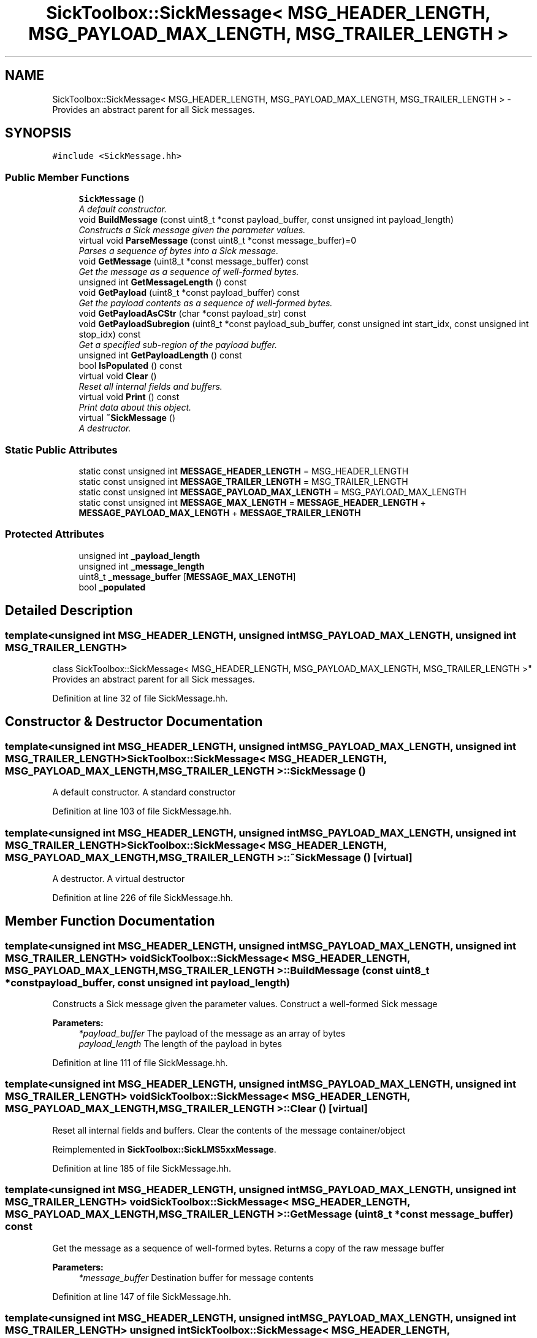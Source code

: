 .TH "SickToolbox::SickMessage< MSG_HEADER_LENGTH, MSG_PAYLOAD_MAX_LENGTH, MSG_TRAILER_LENGTH >" 3 "Fri May 22 2020" "Autoware_Doxygen" \" -*- nroff -*-
.ad l
.nh
.SH NAME
SickToolbox::SickMessage< MSG_HEADER_LENGTH, MSG_PAYLOAD_MAX_LENGTH, MSG_TRAILER_LENGTH > \- Provides an abstract parent for all Sick messages\&.  

.SH SYNOPSIS
.br
.PP
.PP
\fC#include <SickMessage\&.hh>\fP
.SS "Public Member Functions"

.in +1c
.ti -1c
.RI "\fBSickMessage\fP ()"
.br
.RI "\fIA default constructor\&. \fP"
.ti -1c
.RI "void \fBBuildMessage\fP (const uint8_t *const payload_buffer, const unsigned int payload_length)"
.br
.RI "\fIConstructs a Sick message given the parameter values\&. \fP"
.ti -1c
.RI "virtual void \fBParseMessage\fP (const uint8_t *const message_buffer)=0"
.br
.RI "\fIParses a sequence of bytes into a Sick message\&. \fP"
.ti -1c
.RI "void \fBGetMessage\fP (uint8_t *const message_buffer) const "
.br
.RI "\fIGet the message as a sequence of well-formed bytes\&. \fP"
.ti -1c
.RI "unsigned int \fBGetMessageLength\fP () const "
.br
.ti -1c
.RI "void \fBGetPayload\fP (uint8_t *const payload_buffer) const "
.br
.RI "\fIGet the payload contents as a sequence of well-formed bytes\&. \fP"
.ti -1c
.RI "void \fBGetPayloadAsCStr\fP (char *const payload_str) const "
.br
.ti -1c
.RI "void \fBGetPayloadSubregion\fP (uint8_t *const payload_sub_buffer, const unsigned int start_idx, const unsigned int stop_idx) const "
.br
.RI "\fIGet a specified sub-region of the payload buffer\&. \fP"
.ti -1c
.RI "unsigned int \fBGetPayloadLength\fP () const "
.br
.ti -1c
.RI "bool \fBIsPopulated\fP () const "
.br
.ti -1c
.RI "virtual void \fBClear\fP ()"
.br
.RI "\fIReset all internal fields and buffers\&. \fP"
.ti -1c
.RI "virtual void \fBPrint\fP () const "
.br
.RI "\fIPrint data about this object\&. \fP"
.ti -1c
.RI "virtual \fB~SickMessage\fP ()"
.br
.RI "\fIA destructor\&. \fP"
.in -1c
.SS "Static Public Attributes"

.in +1c
.ti -1c
.RI "static const unsigned int \fBMESSAGE_HEADER_LENGTH\fP = MSG_HEADER_LENGTH"
.br
.ti -1c
.RI "static const unsigned int \fBMESSAGE_TRAILER_LENGTH\fP = MSG_TRAILER_LENGTH"
.br
.ti -1c
.RI "static const unsigned int \fBMESSAGE_PAYLOAD_MAX_LENGTH\fP = MSG_PAYLOAD_MAX_LENGTH"
.br
.ti -1c
.RI "static const unsigned int \fBMESSAGE_MAX_LENGTH\fP = \fBMESSAGE_HEADER_LENGTH\fP + \fBMESSAGE_PAYLOAD_MAX_LENGTH\fP + \fBMESSAGE_TRAILER_LENGTH\fP"
.br
.in -1c
.SS "Protected Attributes"

.in +1c
.ti -1c
.RI "unsigned int \fB_payload_length\fP"
.br
.ti -1c
.RI "unsigned int \fB_message_length\fP"
.br
.ti -1c
.RI "uint8_t \fB_message_buffer\fP [\fBMESSAGE_MAX_LENGTH\fP]"
.br
.ti -1c
.RI "bool \fB_populated\fP"
.br
.in -1c
.SH "Detailed Description"
.PP 

.SS "template<unsigned int MSG_HEADER_LENGTH, unsigned int MSG_PAYLOAD_MAX_LENGTH, unsigned int MSG_TRAILER_LENGTH>
.br
class SickToolbox::SickMessage< MSG_HEADER_LENGTH, MSG_PAYLOAD_MAX_LENGTH, MSG_TRAILER_LENGTH >"
Provides an abstract parent for all Sick messages\&. 
.PP
Definition at line 32 of file SickMessage\&.hh\&.
.SH "Constructor & Destructor Documentation"
.PP 
.SS "template<unsigned int MSG_HEADER_LENGTH, unsigned int MSG_PAYLOAD_MAX_LENGTH, unsigned int MSG_TRAILER_LENGTH> \fBSickToolbox::SickMessage\fP< MSG_HEADER_LENGTH, MSG_PAYLOAD_MAX_LENGTH, MSG_TRAILER_LENGTH >::\fBSickMessage\fP ()"

.PP
A default constructor\&. A standard constructor 
.PP
Definition at line 103 of file SickMessage\&.hh\&.
.SS "template<unsigned int MSG_HEADER_LENGTH, unsigned int MSG_PAYLOAD_MAX_LENGTH, unsigned int MSG_TRAILER_LENGTH> \fBSickToolbox::SickMessage\fP< MSG_HEADER_LENGTH, MSG_PAYLOAD_MAX_LENGTH, MSG_TRAILER_LENGTH >::~\fBSickMessage\fP ()\fC [virtual]\fP"

.PP
A destructor\&. A virtual destructor 
.PP
Definition at line 226 of file SickMessage\&.hh\&.
.SH "Member Function Documentation"
.PP 
.SS "template<unsigned int MSG_HEADER_LENGTH, unsigned int MSG_PAYLOAD_MAX_LENGTH, unsigned int MSG_TRAILER_LENGTH> void \fBSickToolbox::SickMessage\fP< MSG_HEADER_LENGTH, MSG_PAYLOAD_MAX_LENGTH, MSG_TRAILER_LENGTH >::BuildMessage (const uint8_t *const payload_buffer, const unsigned int payload_length)"

.PP
Constructs a Sick message given the parameter values\&. Construct a well-formed Sick message
.PP
\fBParameters:\fP
.RS 4
\fI*payload_buffer\fP The payload of the message as an array of bytes 
.br
\fIpayload_length\fP The length of the payload in bytes 
.RE
.PP

.PP
Definition at line 111 of file SickMessage\&.hh\&.
.SS "template<unsigned int MSG_HEADER_LENGTH, unsigned int MSG_PAYLOAD_MAX_LENGTH, unsigned int MSG_TRAILER_LENGTH> void \fBSickToolbox::SickMessage\fP< MSG_HEADER_LENGTH, MSG_PAYLOAD_MAX_LENGTH, MSG_TRAILER_LENGTH >::Clear ()\fC [virtual]\fP"

.PP
Reset all internal fields and buffers\&. Clear the contents of the message container/object 
.PP
Reimplemented in \fBSickToolbox::SickLMS5xxMessage\fP\&.
.PP
Definition at line 185 of file SickMessage\&.hh\&.
.SS "template<unsigned int MSG_HEADER_LENGTH, unsigned int MSG_PAYLOAD_MAX_LENGTH, unsigned int MSG_TRAILER_LENGTH> void \fBSickToolbox::SickMessage\fP< MSG_HEADER_LENGTH, MSG_PAYLOAD_MAX_LENGTH, MSG_TRAILER_LENGTH >::GetMessage (uint8_t *const message_buffer) const"

.PP
Get the message as a sequence of well-formed bytes\&. Returns a copy of the raw message buffer
.PP
\fBParameters:\fP
.RS 4
\fI*message_buffer\fP Destination buffer for message contents 
.RE
.PP

.PP
Definition at line 147 of file SickMessage\&.hh\&.
.SS "template<unsigned int MSG_HEADER_LENGTH, unsigned int MSG_PAYLOAD_MAX_LENGTH, unsigned int MSG_TRAILER_LENGTH> unsigned int \fBSickToolbox::SickMessage\fP< MSG_HEADER_LENGTH, MSG_PAYLOAD_MAX_LENGTH, MSG_TRAILER_LENGTH >::GetMessageLength () const\fC [inline]\fP"
Resturns the total message length in bytes 
.PP
Definition at line 55 of file SickMessage\&.hh\&.
.SS "template<unsigned int MSG_HEADER_LENGTH, unsigned int MSG_PAYLOAD_MAX_LENGTH, unsigned int MSG_TRAILER_LENGTH> void \fBSickToolbox::SickMessage\fP< MSG_HEADER_LENGTH, MSG_PAYLOAD_MAX_LENGTH, MSG_TRAILER_LENGTH >::GetPayload (uint8_t *const payload_buffer) const"

.PP
Get the payload contents as a sequence of well-formed bytes\&. Returns a copy of the raw message payload
.PP
\fBParameters:\fP
.RS 4
\fI*payload_buffer\fP Destination buffer for message payload contents 
.RE
.PP

.PP
Definition at line 156 of file SickMessage\&.hh\&.
.SS "template<unsigned int MSG_HEADER_LENGTH, unsigned int MSG_PAYLOAD_MAX_LENGTH, unsigned int MSG_TRAILER_LENGTH> void \fBSickToolbox::SickMessage\fP< MSG_HEADER_LENGTH, MSG_PAYLOAD_MAX_LENGTH, MSG_TRAILER_LENGTH >::GetPayloadAsCStr (char *const payload_buffer) const"
Returns a copy of the payload as a C String 
.PP
Definition at line 162 of file SickMessage\&.hh\&.
.SS "template<unsigned int MSG_HEADER_LENGTH, unsigned int MSG_PAYLOAD_MAX_LENGTH, unsigned int MSG_TRAILER_LENGTH> unsigned int \fBSickToolbox::SickMessage\fP< MSG_HEADER_LENGTH, MSG_PAYLOAD_MAX_LENGTH, MSG_TRAILER_LENGTH >::GetPayloadLength () const\fC [inline]\fP"
Returns the total payload length in bytes 
.PP
Definition at line 68 of file SickMessage\&.hh\&.
.SS "template<unsigned int MSG_HEADER_LENGTH, unsigned int MSG_PAYLOAD_MAX_LENGTH, unsigned int MSG_TRAILER_LENGTH> void \fBSickToolbox::SickMessage\fP< MSG_HEADER_LENGTH, MSG_PAYLOAD_MAX_LENGTH, MSG_TRAILER_LENGTH >::GetPayloadSubregion (uint8_t *const payload_sub_buffer, const unsigned int start_idx, const unsigned int stop_idx) const"

.PP
Get a specified sub-region of the payload buffer\&. Returns a subregion of the payload specified by indices
.PP
\fBParameters:\fP
.RS 4
\fI*payload_sub_buffer\fP Destination buffer for message payload contents 
.br
\fI*start_idx\fP The 0-indexed starting location for copying 
.br
\fI*stop_idx\fP The 0-indexed stopping location for copying 
.RE
.PP

.PP
Definition at line 174 of file SickMessage\&.hh\&.
.SS "template<unsigned int MSG_HEADER_LENGTH, unsigned int MSG_PAYLOAD_MAX_LENGTH, unsigned int MSG_TRAILER_LENGTH> bool \fBSickToolbox::SickMessage\fP< MSG_HEADER_LENGTH, MSG_PAYLOAD_MAX_LENGTH, MSG_TRAILER_LENGTH >::IsPopulated () const\fC [inline]\fP"
Indicates whether the message container is populated 
.PP
Definition at line 71 of file SickMessage\&.hh\&.
.SS "template<unsigned int MSG_HEADER_LENGTH, unsigned int MSG_PAYLOAD_MAX_LENGTH, unsigned int MSG_TRAILER_LENGTH> void \fBSickToolbox::SickMessage\fP< MSG_HEADER_LENGTH, MSG_PAYLOAD_MAX_LENGTH, MSG_TRAILER_LENGTH >::ParseMessage (const uint8_t *const message_buffer)\fC [pure virtual]\fP"

.PP
Parses a sequence of bytes into a Sick message\&. Populates fields given a sequence of bytes representing a raw message
.PP
\fBParameters:\fP
.RS 4
\fI*message_buffer\fP A well-formed message to be parsed into the class' fields 
.RE
.PP

.PP
Implemented in \fBSickToolbox::SickLMS5xxMessage\fP\&.
.PP
Definition at line 133 of file SickMessage\&.hh\&.
.SS "template<unsigned int MSG_HEADER_LENGTH, unsigned int MSG_PAYLOAD_MAX_LENGTH, unsigned int MSG_TRAILER_LENGTH> void \fBSickToolbox::SickMessage\fP< MSG_HEADER_LENGTH, MSG_PAYLOAD_MAX_LENGTH, MSG_TRAILER_LENGTH >::Print () const\fC [virtual]\fP"

.PP
Print data about this object\&. Print the contents of the message 
.PP
Reimplemented in \fBSickToolbox::SickLMS5xxMessage\fP\&.
.PP
Definition at line 201 of file SickMessage\&.hh\&.
.SH "Member Data Documentation"
.PP 
.SS "template<unsigned int MSG_HEADER_LENGTH, unsigned int MSG_PAYLOAD_MAX_LENGTH, unsigned int MSG_TRAILER_LENGTH> uint8_t \fBSickToolbox::SickMessage\fP< MSG_HEADER_LENGTH, MSG_PAYLOAD_MAX_LENGTH, MSG_TRAILER_LENGTH >::_message_buffer[\fBMESSAGE_MAX_LENGTH\fP]\fC [protected]\fP"
The message as a raw sequence of bytes 
.PP
Definition at line 91 of file SickMessage\&.hh\&.
.SS "template<unsigned int MSG_HEADER_LENGTH, unsigned int MSG_PAYLOAD_MAX_LENGTH, unsigned int MSG_TRAILER_LENGTH> unsigned int \fBSickToolbox::SickMessage\fP< MSG_HEADER_LENGTH, MSG_PAYLOAD_MAX_LENGTH, MSG_TRAILER_LENGTH >::_message_length\fC [protected]\fP"
The length of the message in bytes 
.PP
Definition at line 88 of file SickMessage\&.hh\&.
.SS "template<unsigned int MSG_HEADER_LENGTH, unsigned int MSG_PAYLOAD_MAX_LENGTH, unsigned int MSG_TRAILER_LENGTH> unsigned int \fBSickToolbox::SickMessage\fP< MSG_HEADER_LENGTH, MSG_PAYLOAD_MAX_LENGTH, MSG_TRAILER_LENGTH >::_payload_length\fC [protected]\fP"
The length of the message payload in bytes 
.PP
Definition at line 85 of file SickMessage\&.hh\&.
.SS "template<unsigned int MSG_HEADER_LENGTH, unsigned int MSG_PAYLOAD_MAX_LENGTH, unsigned int MSG_TRAILER_LENGTH> bool \fBSickToolbox::SickMessage\fP< MSG_HEADER_LENGTH, MSG_PAYLOAD_MAX_LENGTH, MSG_TRAILER_LENGTH >::_populated\fC [protected]\fP"
Indicates whether the message container/object is populated 
.PP
Definition at line 94 of file SickMessage\&.hh\&.
.SS "template<unsigned int MSG_HEADER_LENGTH, unsigned int MSG_PAYLOAD_MAX_LENGTH, unsigned int MSG_TRAILER_LENGTH> const unsigned int \fBSickToolbox::SickMessage\fP< MSG_HEADER_LENGTH, MSG_PAYLOAD_MAX_LENGTH, MSG_TRAILER_LENGTH >::MESSAGE_HEADER_LENGTH = MSG_HEADER_LENGTH\fC [static]\fP"
Some constants to make things more manageable 
.PP
Definition at line 37 of file SickMessage\&.hh\&.
.SS "template<unsigned int MSG_HEADER_LENGTH, unsigned int MSG_PAYLOAD_MAX_LENGTH, unsigned int MSG_TRAILER_LENGTH> const unsigned int \fBSickToolbox::SickMessage\fP< MSG_HEADER_LENGTH, MSG_PAYLOAD_MAX_LENGTH, MSG_TRAILER_LENGTH >::MESSAGE_MAX_LENGTH = \fBMESSAGE_HEADER_LENGTH\fP + \fBMESSAGE_PAYLOAD_MAX_LENGTH\fP + \fBMESSAGE_TRAILER_LENGTH\fP\fC [static]\fP"

.PP
Definition at line 40 of file SickMessage\&.hh\&.
.SS "template<unsigned int MSG_HEADER_LENGTH, unsigned int MSG_PAYLOAD_MAX_LENGTH, unsigned int MSG_TRAILER_LENGTH> const unsigned int \fBSickToolbox::SickMessage\fP< MSG_HEADER_LENGTH, MSG_PAYLOAD_MAX_LENGTH, MSG_TRAILER_LENGTH >::MESSAGE_PAYLOAD_MAX_LENGTH = MSG_PAYLOAD_MAX_LENGTH\fC [static]\fP"

.PP
Definition at line 39 of file SickMessage\&.hh\&.
.SS "template<unsigned int MSG_HEADER_LENGTH, unsigned int MSG_PAYLOAD_MAX_LENGTH, unsigned int MSG_TRAILER_LENGTH> const unsigned int \fBSickToolbox::SickMessage\fP< MSG_HEADER_LENGTH, MSG_PAYLOAD_MAX_LENGTH, MSG_TRAILER_LENGTH >::MESSAGE_TRAILER_LENGTH = MSG_TRAILER_LENGTH\fC [static]\fP"

.PP
Definition at line 38 of file SickMessage\&.hh\&.

.SH "Author"
.PP 
Generated automatically by Doxygen for Autoware_Doxygen from the source code\&.
